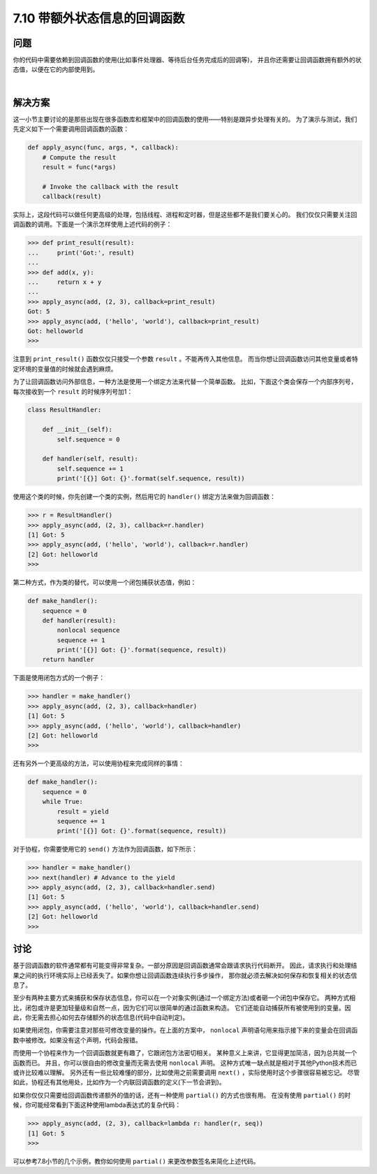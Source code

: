 ============================
7.10 带额外状态信息的回调函数
============================

----------
问题
----------
你的代码中需要依赖到回调函数的使用(比如事件处理器、等待后台任务完成后的回调等)，
并且你还需要让回调函数拥有额外的状态值，以便在它的内部使用到。

|

----------
解决方案
----------
这一小节主要讨论的是那些出现在很多函数库和框架中的回调函数的使用——特别是跟异步处理有关的。
为了演示与测试，我们先定义如下一个需要调用回调函数的函数：

.. code-block:: python

    def apply_async(func, args, *, callback):
        # Compute the result
        result = func(*args)

        # Invoke the callback with the result
        callback(result)

实际上，这段代码可以做任何更高级的处理，包括线程、进程和定时器，但是这些都不是我们要关心的。
我们仅仅只需要关注回调函数的调用。下面是一个演示怎样使用上述代码的例子：

.. code-block:: python

    >>> def print_result(result):
    ...     print('Got:', result)
    ...
    >>> def add(x, y):
    ...     return x + y
    ...
    >>> apply_async(add, (2, 3), callback=print_result)
    Got: 5
    >>> apply_async(add, ('hello', 'world'), callback=print_result)
    Got: helloworld
    >>>

注意到 ``print_result()`` 函数仅仅只接受一个参数 ``result`` 。不能再传入其他信息。
而当你想让回调函数访问其他变量或者特定环境的变量值的时候就会遇到麻烦。

为了让回调函数访问外部信息，一种方法是使用一个绑定方法来代替一个简单函数。
比如，下面这个类会保存一个内部序列号，每次接收到一个 ``result`` 的时候序列号加1：

.. code-block:: python

    class ResultHandler:

        def __init__(self):
            self.sequence = 0

        def handler(self, result):
            self.sequence += 1
            print('[{}] Got: {}'.format(self.sequence, result))

使用这个类的时候，你先创建一个类的实例，然后用它的 ``handler()`` 绑定方法来做为回调函数：

.. code-block:: python

    >>> r = ResultHandler()
    >>> apply_async(add, (2, 3), callback=r.handler)
    [1] Got: 5
    >>> apply_async(add, ('hello', 'world'), callback=r.handler)
    [2] Got: helloworld
    >>>

第二种方式，作为类的替代，可以使用一个闭包捕获状态值，例如：

.. code-block:: python

    def make_handler():
        sequence = 0
        def handler(result):
            nonlocal sequence
            sequence += 1
            print('[{}] Got: {}'.format(sequence, result))
        return handler

下面是使用闭包方式的一个例子：

.. code-block:: python

    >>> handler = make_handler()
    >>> apply_async(add, (2, 3), callback=handler)
    [1] Got: 5
    >>> apply_async(add, ('hello', 'world'), callback=handler)
    [2] Got: helloworld
    >>>

还有另外一个更高级的方法，可以使用协程来完成同样的事情：

.. code-block:: python

    def make_handler():
        sequence = 0
        while True:
            result = yield
            sequence += 1
            print('[{}] Got: {}'.format(sequence, result))

对于协程，你需要使用它的 ``send()`` 方法作为回调函数，如下所示：

.. code-block:: python

    >>> handler = make_handler()
    >>> next(handler) # Advance to the yield
    >>> apply_async(add, (2, 3), callback=handler.send)
    [1] Got: 5
    >>> apply_async(add, ('hello', 'world'), callback=handler.send)
    [2] Got: helloworld
    >>>

----------
讨论
----------
基于回调函数的软件通常都有可能变得非常复杂。一部分原因是回调函数通常会跟请求执行代码断开。
因此，请求执行和处理结果之间的执行环境实际上已经丢失了。如果你想让回调函数连续执行多步操作，
那你就必须去解决如何保存和恢复相关的状态信息了。

至少有两种主要方式来捕获和保存状态信息，你可以在一个对象实例(通过一个绑定方法)或者砸一个闭包中保存它。
两种方式相比，闭包或许是更加轻量级和自然一点，因为它们可以很简单的通过函数来构造。
它们还能自动捕获所有被使用到的变量。因此，你无需去担心如何去存储额外的状态信息(代码中自动判定)。

如果使用闭包，你需要注意对那些可修改变量的操作。在上面的方案中，
``nonlocal`` 声明语句用来指示接下来的变量会在回调函数中被修改。如果没有这个声明，代码会报错。

而使用一个协程来作为一个回调函数就更有趣了，它跟闭包方法密切相关。
某种意义上来讲，它显得更加简洁，因为总共就一个函数而已。
并且，你可以很自由的修改变量而无需去使用 ``nonlocal`` 声明。
这种方式唯一缺点就是相对于其他Python技术而已或许比较难以理解。
另外还有一些比较难懂的部分，比如使用之前需要调用 ``next()`` ，实际使用时这个步骤很容易被忘记。
尽管如此，协程还有其他用处，比如作为一个内联回调函数的定义(下一节会讲到)。

如果你仅仅只需要给回调函数传递额外的值的话，还有一种使用 ``partial()`` 的方式也很有用。
在没有使用 ``partial()`` 的时候，你可能经常看到下面这种使用lambda表达式的复杂代码：

.. code-block:: python

    >>> apply_async(add, (2, 3), callback=lambda r: handler(r, seq))
    [1] Got: 5
    >>>

可以参考7.8小节的几个示例，教你如何使用 ``partial()`` 来更改参数签名来简化上述代码。
